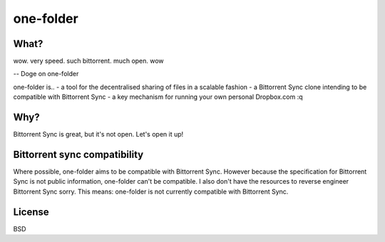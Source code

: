 one-folder
==========

What?
-----
| wow. very speed. such bittorrent. much open. wow
-- Doge on one-folder

one-folder is..
- a tool for the decentralised sharing of files in a scalable fashion
- a Bittorrent Sync clone intending to be compatible with Bittorrent Sync
- a key mechanism for running your own personal Dropbox.com
:q

Why?
----
Bittorrent Sync is great, but it's not open. Let's open it up!

Bittorrent sync compatibility
-----------------------------
Where possible, one-folder aims to be compatible with Bittorrent Sync. However because the specification for Bittorrent Sync is not public information, one-folder can't be compatible. I also don't have the resources to reverse engineer Bittorrent Sync sorry. This means: one-folder is not currently compatible with Bittorrent Sync.

License
-------
BSD


